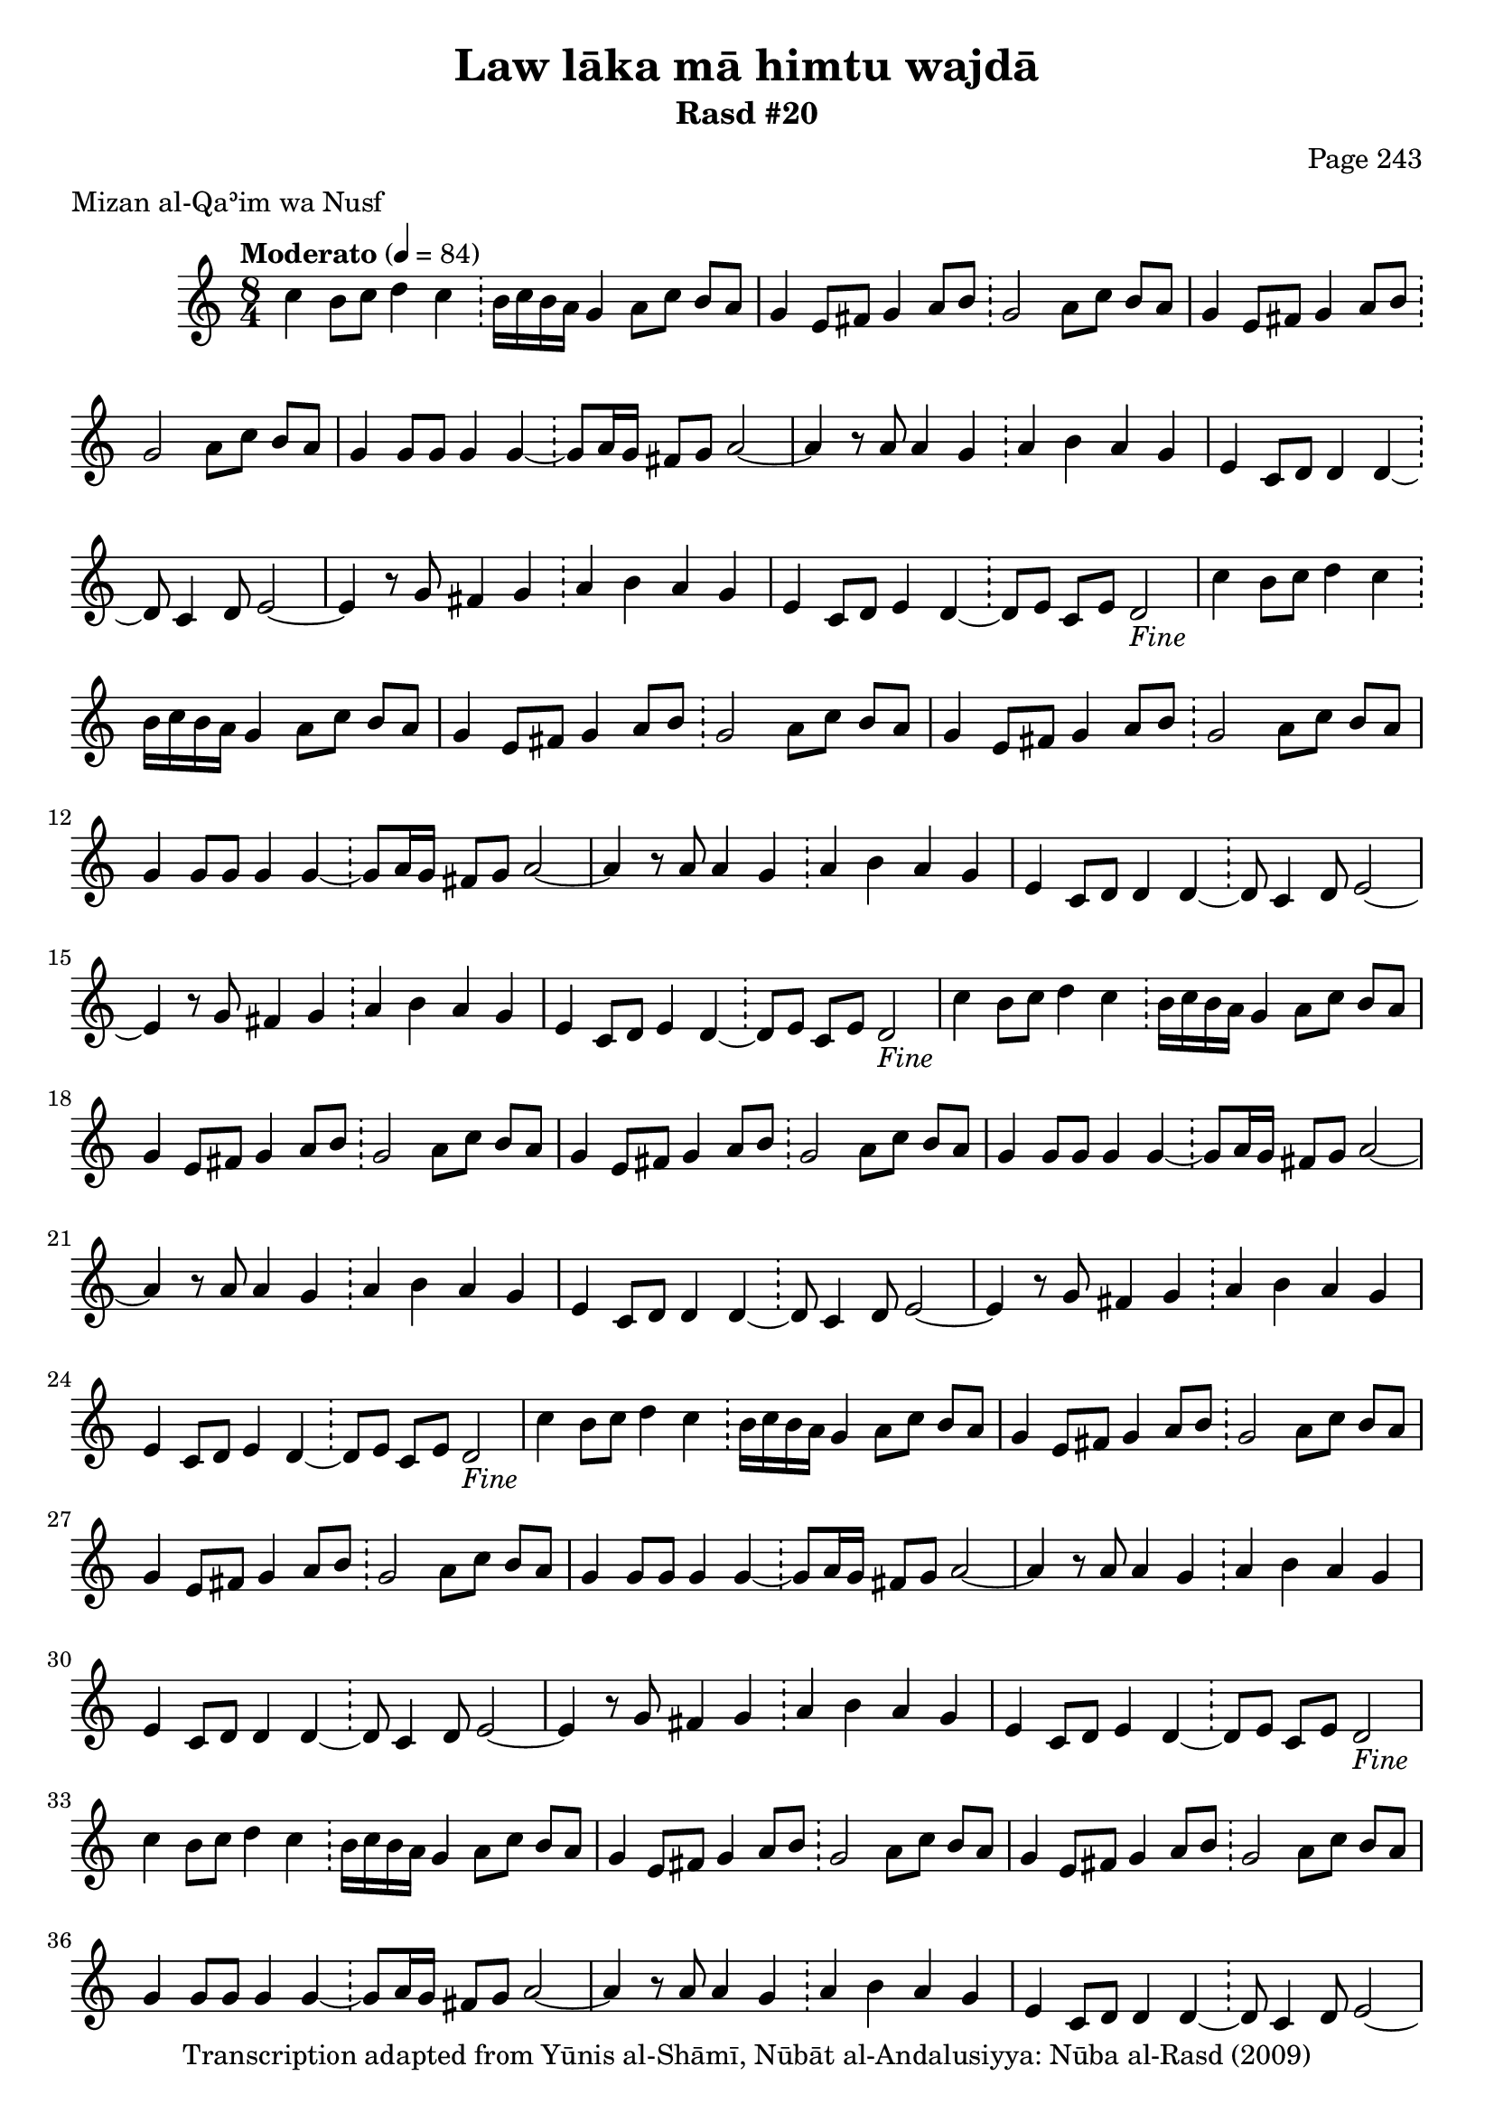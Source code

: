\version "2.18.2"

\header {
	title = "Law lāka mā himtu wajdā"
	subtitle = "Rasd #20"
	composer = "Page 243"
	meter = "Mizan al-Qaʾim wa Nusf"
	copyright = "Transcription adapted from Yūnis al-Shāmī, Nūbāt al-Andalusiyya: Nūba al-Rasd (2009)"
	tagline = ""
}

% VARIABLES

db = \bar "!"
dc = \markup { \right-align { \italic { "D.C. al Fine" } } }
ds = \markup { \right-align { \italic { "D.S. al Fine" } } }
dsalcoda = \markup { \right-align { \italic { "D.S. al Coda" } } }
dcalcoda = \markup { \right-align { \italic { "D.C. al Coda" } } }
fine = \markup { \italic { "Fine" } }
incomplete = \markup { \right-align "Incomplete: missing pages in scan. Following number is likely also missing" }
continue = \markup { \center-align "Continue..." }
segno = \markup { \musicglyph #"scripts.segno" }
coda = \markup { \musicglyph #"scripts.coda" }
error = \markup { { "Wrong number of beats in score" } }
repeaterror = \markup { { "Score appears to be missing repeat" } }
accidentalerror = \markup { { "Unclear accidentals" } }

% TRANSCRIPTION

\score {
	\relative d'' {
		\clef "treble"
		\key c \major
		\time 8/4
			\set Timing.beamExceptions = #'()
			\set Timing.baseMoment = #(ly:make-moment 1/4)
			\set Timing.beatStructure = #'(1 1 1 1 1 1 1 1)
		\tempo "Moderato" 4 = 84

		\repeat unfold 5 {

			c4 b8 c d4 c \db b16 c b a g4 a8 c b a |
			g4 e8 fis g4 a8 b \db g2 a8 c b a |
			g4 e8 fis g4 a8 b \db g2 a8 c b a |
			g4 g8 g g4 g~ \db g8 a16 g fis8 g a2~ |
			a4 r8 a8 a4 g \db a b a g |
			e4 c8 d d4 d~ \db d8 c4 d8 e2~ |

		}

		\alternative {
			{
				e4 r8 g fis4 g \db a b a g |
				e4 c8 d e4 d~ \db d8 e c e d2-\fine |
			}
			{
				e4 r8 g fis4 g \db a b a g |
			}
		}

		\repeat unfold 2 {

			e4 c8 d d4 d~ \db d8 c4 d8 e2~ |
		}

		\alternative {
			{ e4 r8 g fis4 g \db a b a g | }
			{ e4 r8 g fis4 g \db a b a g | }
		}

		e4 c8 d e4 d~ \db d8 e c e d2-\dc \bar "||"


	}

	\layout {}
	\midi {}
}
